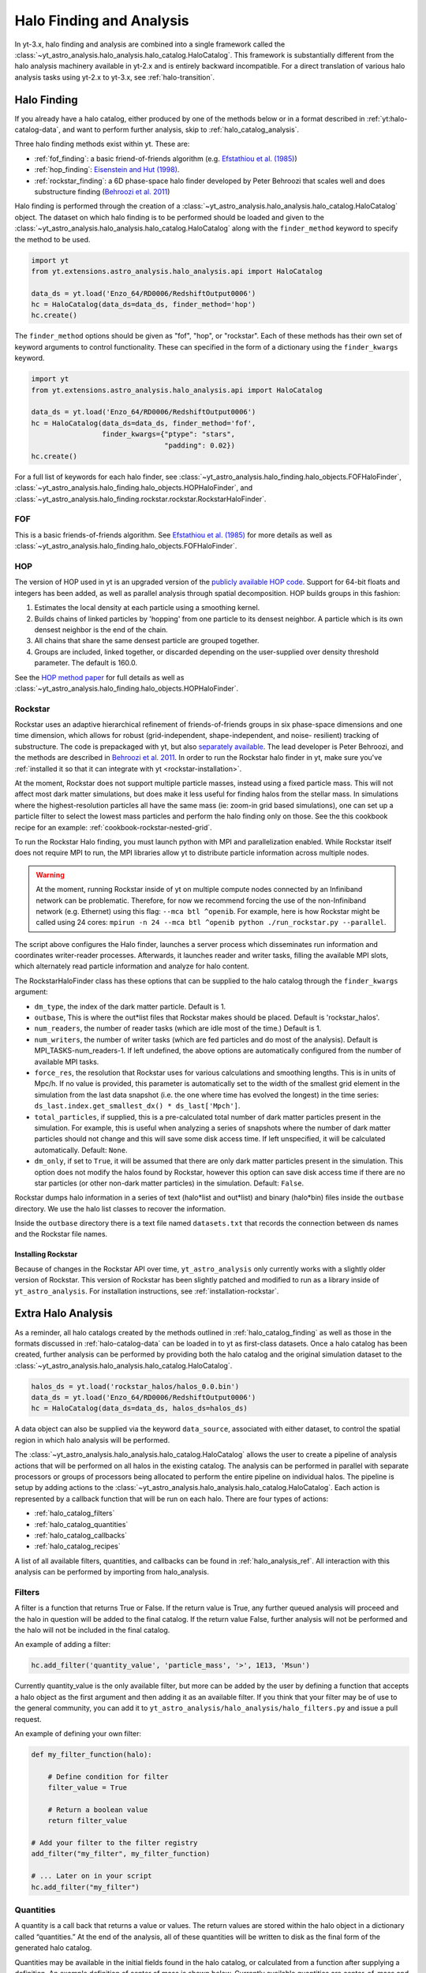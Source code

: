 .. _halo_catalog:

Halo Finding and Analysis
=========================

In yt-3.x, halo finding and analysis are combined into a single
framework called the
:class:`~yt_astro_analysis.halo_analysis.halo_catalog.HaloCatalog`.
This framework is substantially different from the halo analysis
machinery available in yt-2.x and is entirely backward incompatible.
For a direct translation of various halo analysis tasks using yt-2.x
to yt-3.x, see :ref:`halo-transition`.

.. _halo_catalog_finding:

Halo Finding
------------

If you already have a halo catalog, either produced by one of the methods
below or in a format described in :ref:`yt:halo-catalog-data`, and want to
perform further analysis, skip to :ref:`halo_catalog_analysis`.

Three halo finding methods exist within yt.  These are:

* :ref:`fof_finding`: a basic friend-of-friends algorithm (e.g. `Efstathiou et al. (1985)
  <http://adsabs.harvard.edu/abs/1985ApJS...57..241E>`_)
* :ref:`hop_finding`: `Eisenstein and Hut (1998)
  <http://adsabs.harvard.edu/abs/1998ApJ...498..137E>`_.
* :ref:`rockstar_finding`: a 6D phase-space halo finder developed by Peter Behroozi that
  scales well and does substructure finding (`Behroozi et al.
  2011 <http://adsabs.harvard.edu/abs/2011arXiv1110.4372B>`_)

Halo finding is performed through the creation of a
:class:`~yt_astro_analysis.halo_analysis.halo_catalog.HaloCatalog`
object.  The dataset on which halo finding is to be performed should
be loaded and given to the
:class:`~yt_astro_analysis.halo_analysis.halo_catalog.HaloCatalog`
along with the ``finder_method`` keyword to specify the method to be
used.

.. code-block:: python

   import yt
   from yt.extensions.astro_analysis.halo_analysis.api import HaloCatalog

   data_ds = yt.load('Enzo_64/RD0006/RedshiftOutput0006')
   hc = HaloCatalog(data_ds=data_ds, finder_method='hop')
   hc.create()

The ``finder_method`` options should be given as "fof", "hop", or
"rockstar".  Each of these methods has their own set of keyword
arguments to control functionality.  These can specified in the form
of a dictionary using the ``finder_kwargs`` keyword.

.. code-block:: python

   import yt
   from yt.extensions.astro_analysis.halo_analysis.api import HaloCatalog

   data_ds = yt.load('Enzo_64/RD0006/RedshiftOutput0006')
   hc = HaloCatalog(data_ds=data_ds, finder_method='fof',
                    finder_kwargs={"ptype": "stars",
                                   "padding": 0.02})
   hc.create()

For a full list of keywords for each halo finder, see
:class:`~yt_astro_analysis.halo_finding.halo_objects.FOFHaloFinder`,
:class:`~yt_astro_analysis.halo_finding.halo_objects.HOPHaloFinder`,
and
:class:`~yt_astro_analysis.halo_finding.rockstar.rockstar.RockstarHaloFinder`.

.. _fof_finding:

FOF
^^^

This is a basic friends-of-friends algorithm.  See
`Efstathiou et al. (1985)
<http://adsabs.harvard.edu/abs/1985ApJS...57..241E>`_ for more
details as well as
:class:`~yt_astro_analysis.halo_finding.halo_objects.FOFHaloFinder`.

.. _hop_finding:

HOP
^^^

The version of HOP used in yt is an upgraded version of the
`publicly available HOP code
<http://cmb.as.arizona.edu/~eisenste/hop/hop.html>`_. Support
for 64-bit floats and integers has been added, as well as
parallel analysis through spatial decomposition. HOP builds
groups in this fashion:

#. Estimates the local density at each particle using a
   smoothing kernel.

#. Builds chains of linked particles by 'hopping' from one
   particle to its densest neighbor. A particle which is
   its own densest neighbor is the end of the chain.

#. All chains that share the same densest particle are
   grouped together.

#. Groups are included, linked together, or discarded
   depending on the user-supplied over density
   threshold parameter. The default is 160.0.

See the `HOP method paper
<http://adsabs.harvard.edu/abs/1998ApJ...498..137E>`_ for
full details as well as
:class:`~yt_astro_analysis.halo_finding.halo_objects.HOPHaloFinder`.

.. _rockstar_finding:

Rockstar
^^^^^^^^

Rockstar uses an adaptive hierarchical refinement of friends-of-friends
groups in six phase-space dimensions and one time dimension, which
allows for robust (grid-independent, shape-independent, and noise-
resilient) tracking of substructure. The code is prepackaged with yt,
but also `separately available <https://bitbucket.org/gfcstanford/rockstar>`_. The lead
developer is Peter Behroozi, and the methods are described in
`Behroozi et al. 2011 <http://adsabs.harvard.edu/abs/2011arXiv1110.4372B>`_.
In order to run the Rockstar halo finder in yt, make sure you've
:ref:`installed it so that it can integrate with yt <rockstar-installation>`.

At the moment, Rockstar does not support multiple particle masses,
instead using a fixed particle mass. This will not affect most dark matter
simulations, but does make it less useful for finding halos from the stellar
mass. In simulations where the highest-resolution particles all have the
same mass (ie: zoom-in grid based simulations), one can set up a particle
filter to select the lowest mass particles and perform the halo finding
only on those.  See the this cookbook recipe for an example:
:ref:`cookbook-rockstar-nested-grid`.

To run the Rockstar Halo finding, you must launch python with MPI and
parallelization enabled. While Rockstar itself does not require MPI to run,
the MPI libraries allow yt to distribute particle information across multiple
nodes.

.. warning:: At the moment, running Rockstar inside of yt on multiple compute nodes
   connected by an Infiniband network can be problematic. Therefore, for now
   we recommend forcing the use of the non-Infiniband network (e.g. Ethernet)
   using this flag: ``--mca btl ^openib``.
   For example, here is how Rockstar might be called using 24 cores:
   ``mpirun -n 24 --mca btl ^openib python ./run_rockstar.py --parallel``.

The script above configures the Halo finder, launches a server process which
disseminates run information and coordinates writer-reader processes.
Afterwards, it launches reader and writer tasks, filling the available MPI
slots, which alternately read particle information and analyze for halo
content.

The RockstarHaloFinder class has these options that can be supplied to the
halo catalog through the ``finder_kwargs`` argument:

* ``dm_type``, the index of the dark matter particle. Default is 1.
* ``outbase``, This is where the out*list files that Rockstar makes should be
  placed. Default is 'rockstar_halos'.
* ``num_readers``, the number of reader tasks (which are idle most of the
  time.) Default is 1.
* ``num_writers``, the number of writer tasks (which are fed particles and
  do most of the analysis). Default is MPI_TASKS-num_readers-1.
  If left undefined, the above options are automatically
  configured from the number of available MPI tasks.
* ``force_res``, the resolution that Rockstar uses for various calculations
  and smoothing lengths. This is in units of Mpc/h.
  If no value is provided, this parameter is automatically set to
  the width of the smallest grid element in the simulation from the
  last data snapshot (i.e. the one where time has evolved the
  longest) in the time series:
  ``ds_last.index.get_smallest_dx() * ds_last['Mpch']``.
* ``total_particles``, if supplied, this is a pre-calculated
  total number of dark matter
  particles present in the simulation. For example, this is useful
  when analyzing a series of snapshots where the number of dark
  matter particles should not change and this will save some disk
  access time. If left unspecified, it will
  be calculated automatically. Default: ``None``.
* ``dm_only``, if set to ``True``, it will be assumed that there are
  only dark matter particles present in the simulation.
  This option does not modify the halos found by Rockstar, however
  this option can save disk access time if there are no star particles
  (or other non-dark matter particles) in the simulation. Default: ``False``.

Rockstar dumps halo information in a series of text (halo*list and
out*list) and binary (halo*bin) files inside the ``outbase`` directory.
We use the halo list classes to recover the information.

Inside the ``outbase`` directory there is a text file named ``datasets.txt``
that records the connection between ds names and the Rockstar file names.

.. _rockstar-installation:

Installing Rockstar
"""""""""""""""""""

Because of changes in the Rockstar API over time, ``yt_astro_analysis``
only currently works with a slightly older version of Rockstar.  This
version of Rockstar has been slightly patched and modified to run as a
library inside of ``yt_astro_analysis``.  For installation instructions,
see :ref:`installation-rockstar`.

.. _halo_catalog_analysis:

Extra Halo Analysis
-------------------

As a reminder, all halo catalogs created by the methods outlined in
:ref:`halo_catalog_finding` as well as those in the formats discussed in
:ref:`halo-catalog-data` can be loaded in to yt as first-class datasets.
Once a halo catalog has been created, further analysis can be performed
by providing both the halo catalog and the original simulation dataset to
the
:class:`~yt_astro_analysis.halo_analysis.halo_catalog.HaloCatalog`.

.. code-block:: python

   halos_ds = yt.load('rockstar_halos/halos_0.0.bin')
   data_ds = yt.load('Enzo_64/RD0006/RedshiftOutput0006')
   hc = HaloCatalog(data_ds=data_ds, halos_ds=halos_ds)

A data object can also be supplied via the keyword ``data_source``,
associated with either dataset, to control the spatial region in
which halo analysis will be performed.

The :class:`~yt_astro_analysis.halo_analysis.halo_catalog.HaloCatalog`
allows the user to create a pipeline of analysis actions that will be
performed on all halos in the existing catalog.  The analysis can be
performed in parallel with separate processors or groups of processors
being allocated to perform the entire pipeline on individual halos.
The pipeline is setup by adding actions to the
:class:`~yt_astro_analysis.halo_analysis.halo_catalog.HaloCatalog`.
Each action is represented by a callback function that will be run on
each halo.  There are four types of actions:

* :ref:`halo_catalog_filters`
* :ref:`halo_catalog_quantities`
* :ref:`halo_catalog_callbacks`
* :ref:`halo_catalog_recipes`

A list of all available filters, quantities, and callbacks can be found in
:ref:`halo_analysis_ref`.
All interaction with this analysis can be performed by importing from
halo_analysis.

.. _halo_catalog_filters:

Filters
^^^^^^^

A filter is a function that returns True or False. If the return value
is True, any further queued analysis will proceed and the halo in
question will be added to the final catalog. If the return value False,
further analysis will not be performed and the halo will not be included
in the final catalog.

An example of adding a filter:

.. code-block:: python

   hc.add_filter('quantity_value', 'particle_mass', '>', 1E13, 'Msun')

Currently quantity_value is the only available filter, but more can be
added by the user by defining a function that accepts a halo object as
the first argument and then adding it as an available filter. If you
think that your filter may be of use to the general community, you can
add it to ``yt_astro_analysis/halo_analysis/halo_filters.py`` and issue a
pull request.

An example of defining your own filter:

.. code-block:: python

   def my_filter_function(halo):

       # Define condition for filter
       filter_value = True

       # Return a boolean value
       return filter_value

   # Add your filter to the filter registry
   add_filter("my_filter", my_filter_function)

   # ... Later on in your script
   hc.add_filter("my_filter")

.. _halo_catalog_quantities:

Quantities
^^^^^^^^^^

A quantity is a call back that returns a value or values. The return values
are stored within the halo object in a dictionary called “quantities.” At
the end of the analysis, all of these quantities will be written to disk as
the final form of the generated halo catalog.

Quantities may be available in the initial fields found in the halo catalog,
or calculated from a function after supplying a definition. An example
definition of center of mass is shown below. Currently available quantities
are center_of_mass and bulk_velocity. Their definitions are available in
``yt_astro_analysis/halo_analysis/halo_quantities.py``. If you think that
your quantity may be of use to the general community, add it to
``halo_quantities.py`` and issue a pull request.  Default halo quantities are:

* ``particle_identifier`` -- Halo ID (e.g. 0 to N)
* ``particle_mass`` -- Mass of halo
* ``particle_position_x`` -- Location of halo
* ``particle_position_y`` -- Location of halo
* ``particle_position_z`` -- Location of halo
* ``virial_radius`` -- Virial radius of halo

An example of adding a quantity:

.. code-block:: python

   hc.add_quantity('center_of_mass')

An example of defining your own quantity:

.. code-block:: python

   def my_quantity_function(halo):
       # Define quantity to return
       quantity = 5

       return quantity

   # Add your filter to the filter registry
   add_quantity('my_quantity', my_quantity_function)


   # ... Later on in your script
   hc.add_quantity("my_quantity")

This quantity will then be accessible for functions called later via the
*quantities* dictionary that is associated with the halo object.

.. code-block:: python

   def my_new_function(halo):
       print(halo.quantities["my_quantity"])
   add_callback("print_quantity", my_new_function)

   # ... Anywhere after "my_quantity" has been called
   hc.add_callback("print_quantity")

.. _halo_catalog_callbacks:

Callbacks
^^^^^^^^^

A callback is actually the super class for quantities and filters and
is a general purpose function that does something, anything, to a Halo
object. This can include hanging new attributes off the Halo object,
performing analysis and writing to disk, etc. A callback does not return
anything.

An example of using a pre-defined callback where we create a sphere for
each halo with a radius that is twice the saved ``radius``.

.. code-block:: python

   hc.add_callback("sphere", factor=2.0)

Currently available callbacks are located in
``yt_astro_analysis/halo_analysis/halo_callbacks.py``.  New callbacks may
be added by using the syntax shown below. If you think that your
callback may be of use to the general community, add it to
halo_callbacks.py and issue a pull request.

An example of defining your own callback:

.. code-block:: python

   def my_callback_function(halo):
       # Perform some callback actions here
       x = 2
       halo.x_val = x

   # Add the callback to the callback registry
   add_callback('my_callback', my_callback_function)


   # ...  Later on in your script
   hc.add_callback("my_callback")

.. _halo_catalog_recipes:

Recipes
^^^^^^^

Recipes allow you to create analysis tasks that consist of a series of
callbacks, quantities, and filters that are run in succession.  An example
of this is
:func:`~yt_astro_analysis.halo_analysis.halo_recipes.calculate_virial_quantities`,
which calculates virial quantities by first creating a sphere container,
performing 1D radial profiles, and then interpolating to get values at a
specified threshold overdensity.  All of these operations are separate
callbacks, but the recipes allow you to add them to your analysis pipeline
with one call.  For example,

.. code-block:: python

   hc.add_recipe("calculate_virial_quantities", ["radius", "matter_mass"])

The available recipes are located in
``yt_astro_analysis/halo_analysis/halo_recipes.py``.  New recipes can be
created in the following manner:

.. code-block:: python

   def my_recipe(halo_catalog, fields, weight_field=None):
       # create a sphere
       halo_catalog.add_callback("sphere")
       # make profiles
       halo_catalog.add_callback("profile", ["radius"], fields,
                                 weight_field=weight_field)
       # save the profile data
       halo_catalog.add_callback("save_profiles", output_dir="profiles")

   # add recipe to the registry of recipes
   add_recipe("profile_and_save", my_recipe)


   # ...  Later on in your script
   hc.add_recipe("profile_and_save", ["density", "temperature"],
                 weight_field="cell_mass")

Note, that unlike callback, filter, and quantity functions that take a ``Halo``
object as the first argument, recipe functions should take a ``HaloCatalog``
object as the first argument.

Running the Pipeline
--------------------

After all callbacks, quantities, and filters have been added, the
analysis begins with a call to HaloCatalog.create.

.. code-block:: python

   hc.create()

The save_halos keyword determines whether the actual Halo objects
are saved after analysis on them has completed or whether just the
contents of their quantities dicts will be retained for creating the
final catalog. The looping over halos uses a call to parallel_objects
allowing the user to control how many processors work on each halo.
The final catalog is written to disk in the output directory given
when the
:class:`~yt_astro_analysis.halo_analysis.halo_catalog.HaloCatalog`
object was created.

All callbacks, quantities, and filters are stored in an actions list,
meaning that they are executed in the same order in which they were added.
This enables the use of simple, reusable, single action callbacks that
depend on each other. This also prevents unnecessary computation by allowing
the user to add filters at multiple stages to skip remaining analysis if it
is not warranted.

Saving and Reloading Halo Catalogs
----------------------------------

A :class:`~yt_astro_analysis.halo_analysis.halo_catalog.HaloCatalog`
saved to disk can be reloaded as a yt dataset with the
standard call to ``yt.load``.  See :ref:`halocatalog` for a demonstration
of loading and working only with the catalog.
Any side data, such as profiles, can be reloaded
with a ``load_profiles`` callback and a call to
:func:`~yt_astro_analysis.halo_analysis.halo_catalog.HaloCatalog.load`.

.. code-block:: python

   hds = yt.load(path+"halo_catalogs/catalog_0046/catalog_0046.0.h5")
   hc = HaloCatalog(halos_ds=hds,
                    output_dir="halo_catalogs/catalog_0046")
   hc.add_callback("load_profiles", output_dir="profiles",
                   filename="virial_profiles")
   hc.load()

Halo Catalog in Action
----------------------

For a full example of how to use these methods together see
`Halo Analysis Example <https://github.com/yt-project/yt_astro_analysis/blob/master/doc/source/cookbook/Halo_Analysis.ipynb>`__.
